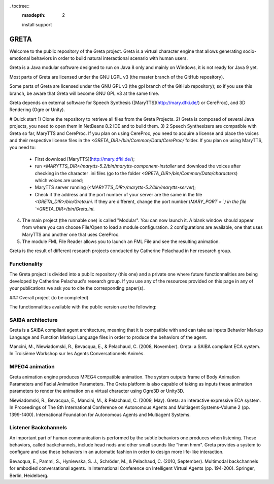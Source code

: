 . toctree::
   :maxdepth: 2

   install
   support

GRETA
=====

Welcome to the public repository of the Greta project.
Greta is a virtual character engine that allows generating socio-emotional behaviors in order to build natural interactional scenario with human users.

Greta is a Java modular software designed to run on Java 8 only and mainly on Windows, it is not ready for Java 9 yet.

Most parts of Greta are licensed under the GNU LGPL v3 (the master branch of the GitHub repository).

Some parts of Greta are licensed under the GNU GPL v3 (the gpl branch of the GitHub repository); so if you use this branch, be aware that Greta will become GNU GPL v3 at the same time.

Greta depends on external software for Speech Synthesis ([MaryTTS](http://mary.dfki.de/) or CereProc), and 3D Rendering (Ogre or Unity).

# Quick start
1) Clone the repository to retrieve all files from the Greta Projects.
2) Greta is composed of several Java projects, you need to open them in NetBeans 8.2 IDE and to build them.
3) 2 Speech Synthesizers are compatible with Greta so far, MaryTTS and CereProc.
If you plan on using CereProc, you need to acquire a license and place the voices and their respective license files in the `<GRETA_DIR>/bin/Common/Data/CereProc/` folder. 
If you plan on using MaryTTS, you need to:
  * First download  [MaryTTS](http://mary.dfki.de/);
  * run `<MARYTTS_DIR>/marytts-5.2/bin/marytts-component-installer` and download the voices after checking in the character .ini files (go to the folder `<GRETA_DIR>/bin/Common/Data/characters`) which voices are used;
  * MaryTTS server running (`<MARYTTS_DIR>/marytts-5.2/bin/marytts-server`);
  * Check if the address and the port number of your server are the same in the file `<GRETA_DIR>/bin/Greta.ini`. If they are different, change  the port number (`MARY_PORT = `) in the file `<GRETA_DIR>/bin/Greta.ini`.
4) The main project (the runnable one) is called "Modular". You can now launch it. A blank window should appear from where you can choose File/Open to load a module configuration. 2 configurations are available, one that uses MaryTTS and another one that uses CereProc.
5) The module FML File Reader allows you to launch an FML File and see the resulting animation.


Greta is the result of different research projects conducted by Catherine Pelachaud in her research group.


Functionality
-------

The Greta project is divided into a public repository (this one) and a private one where future functionnalities are being developed by Catherine Pelachaud's research group.
If you use any of the resources provided on this page in any of your publications we ask you to cite the corresponding paper(s).

### Overall project
(to be completed)


The functionnalities available with the public version are the following:

SAIBA architecture
-------

Greta is a SAIBA compliant agent architecture, meaning that it is compatible with and can take as inputs Behavior Markup Language and Function Markup Language files in order to produce the behaviors of the agent.

Mancini, M., Niewiadomski, R., Bevacqua, E., & Pelachaud, C. (2008, November).
Greta: a SAIBA compliant ECA system.
In Troisième Workshop sur les Agents Conversationnels Animés.
 
MPEG4 animation
-------

Greta animation engine produces MPEG4 compatible animation. The system outputs frame of Body Animation Parameters and Facial Animation Parameters.
The Greta platform is also capable of taking as inputs these animation parameters to render the animation on a virtual character using Ogre3D or Unity3D.

Niewiadomski, R., Bevacqua, E., Mancini, M., & Pelachaud, C. (2009, May).
Greta: an interactive expressive ECA system.
In Proceedings of The 8th International Conference on Autonomous Agents and Multiagent Systems-Volume 2 (pp. 1399-1400).
International Foundation for Autonomous Agents and Multiagent Systems.

Listener Backchannels
-------

An important part of human communication is performed by the subtle behaviors one produces when listening. These behaviors, called backchannels, include head nods and other small sounds like "hmm hmm".
Greta provides a system to configure and use these behaviors in an automatic fashion in order to design more life-like interaction.

Bevacqua, E., Pammi, S., Hyniewska, S. J., Schröder, M., & Pelachaud, C. (2010, September).
Multimodal backchannels for embodied conversational agents.
In International Conference on Intelligent Virtual Agents (pp. 194-200). Springer, Berlin, Heidelberg.
